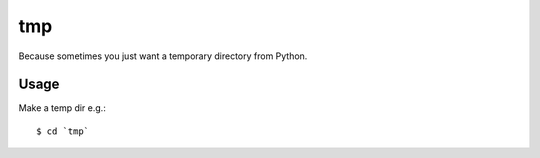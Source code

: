 tmp
===

Because sometimes you just want a temporary directory from Python.

Usage
-----

Make a temp dir e.g.::

    $ cd `tmp`
